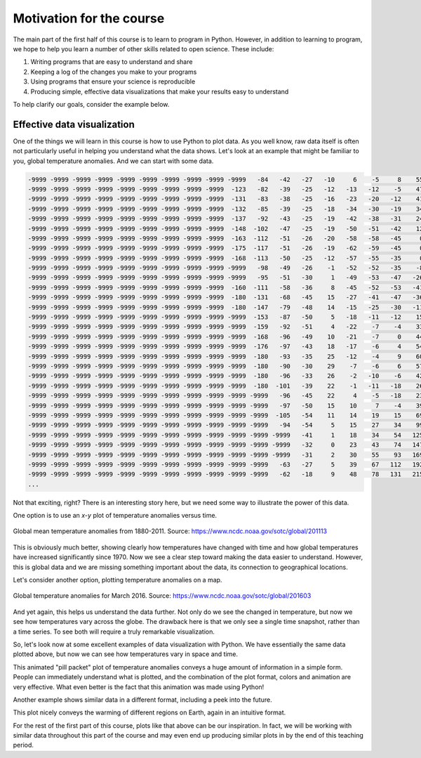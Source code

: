 Motivation for the course
=========================

The main part of the first half of this course is to learn to program in Python.
However, in addition to learning to program, we hope to help you learn a number of other skills related to open science.
These include:

1. Writing programs that are easy to understand and share
2. Keeping a log of the changes you make to your programs
3. Using programs that ensure your science is reproducible
4. Producing simple, effective data visualizations that make your results easy to understand

To help clarify our goals, consider the example below.

Effective data visualization
----------------------------

One of the things we will learn in this course is how to use Python to plot data.
As you well know, raw data itself is often not particularly useful in helping you understand what the data shows.
Let's look at an example that might be familiar to you, global temperature anomalies.
And we can start with some data.

.. code-block:: none

    -9999 -9999 -9999 -9999 -9999 -9999 -9999 -9999 -9999 -9999   -84   -42   -27   -10     6    -5     8    55   163   330   525   731   957  1191  1429  1669  1883  2044  2155  2227  2262  2266  2250  2232  2228  2247  2289  2355  2440  2535  2626  2693  2726  2748  2789  2819  2808  2791 -9999 -9999 -9999 -9999 -9999 -9999 -9999 -9999 -9999 -9999 -9999 -9999 -9999 -9999 -9999  1351  1312 -9999 -9999 -9999 -9999 -9999   852 -9999   736   764   777   743   643   528   439   312   138    19     3   -15  -180  -180  -180  -180  -180
    -9999 -9999 -9999 -9999 -9999 -9999 -9999 -9999 -9999  -123   -82   -39   -25   -12   -13   -12    -5    47   156   323   518   726   952  1188  1430  1673  1885  2039  2139  2199  2224  2225  2214  2205  2212  2241  2293  2368  2464  2571  2668  2734  2761  2777  2811  2834  2822  2803 -9999 -9999 -9999 -9999 -9999 -9999 -9999 -9999 -9999 -9999 -9999 -9999 -9999 -9999 -9999  1376  1333 -9999 -9999 -9999 -9999 -9999   745   712   700   722   741   734   672   569   472   342   184    65    50    42  -180  -180  -180  -180  -180
    -9999 -9999 -9999 -9999 -9999 -9999 -9999 -9999 -9999  -131   -83   -38   -25   -16   -23   -20   -12    41   148   310   500   707   936  1179  1429  1677  1886  2033  2122  2169  2184  2182  2175  2177  2193  2231  2293  2382  2494  2611  2710  2776  2798  2806  2829  2850  2841  2830 -9999 -9999 -9999 -9999 -9999 -9999 -9999 -9999 -9999 -9999 -9999 -9999 -9999 -9999 -9999  1423  1368  1297  1262 -9999 -9999 -9999   693   669   667   680   699   699   660   592   498   374   241   132   116   106  -180  -180  -180  -180  -180
    -9999 -9999 -9999 -9999 -9999 -9999 -9999 -9999 -9999  -132   -85   -39   -25   -18   -34   -30   -19    34   146   299   483   685   914  1167  1430  1682  1887  2025  2102  2136  2143  2139  2139  2148  2166  2208  2283  2394  2528  2655  2752  2813  2830  2828  2847  2856  2851  2841 -9999 -9999 -9999 -9999 -9999 -9999 -9999 -9999 -9999 -9999 -9999 -9999 -9999 -9999 -9999  1462  1406  1332  1294 -9999 -9999 -9999 -9999   604   617   635   662   670   645   602   523   414   306   208   174   150   -91  -180  -180  -180  -180
    -9999 -9999 -9999 -9999 -9999 -9999 -9999 -9999 -9999  -137   -92   -43   -25   -19   -42   -38   -31    24   141   291   473   674   902  1162  1438  1695  1894  2018  2081  2105  2108  2104  2104  2108  2115  2154  2252  2402  2564  2696  2785  2833  2843  2844  2848  2853  2849 -9999 -9999 -9999 -9999 -9999 -9999 -9999 -9999 -9999 -9999 -9999 -9999 -9999 -9999 -9999 -9999  1485  1439  1373  1332 -9999 -9999 -9999 -9999   450   489   525 -9999 -9999   621   602   544   455   348   237   173   150   -19  -180  -180  -180  -180
    -9999 -9999 -9999 -9999 -9999 -9999 -9999 -9999 -9999  -148  -102   -47   -25   -19   -50   -51   -42    12   123   275   470   681   915  1183  1468  1726  1914  2021  2067  2081  2075  2058  2043  2032  2027  2074  2212  2412  2597  2721  2794  2826  2828  2837  2844  2850  2848 -9999 -9999 -9999 -9999 -9999 -9999 -9999 -9999 -9999 -9999 -9999 -9999 -9999 -9999 -9999 -9999  1516  1467  1417  1373 -9999 -9999 -9999 -9999   295   319   387 -9999 -9999   599   590   554   480   376   228   152   125   -51  -180  -180  -180  -180
    -9999 -9999 -9999 -9999 -9999 -9999 -9999 -9999 -9999  -163  -112   -51   -26   -20   -58   -58   -45     0    98   262   469   696   949  1238  1536  1787  1953  2035  2061  2055  2019  1964  1923  1905  1914  2000  2187  2435  2626  2721  2780  2803  2822 -9999 -9999 -9999 -9999 -9999 -9999 -9999 -9999 -9999 -9999 -9999 -9999 -9999 -9999 -9999 -9999 -9999 -9999  1691  1631  1554  1502  1450 -9999 -9999 -9999 -9999 -9999 -9999   245   303 -9999 -9999 -9999   557   538   483   408   261   168   113   -92  -180  -180  -180  -180
    -9999 -9999 -9999 -9999 -9999 -9999 -9999 -9999 -9999  -175  -117   -51   -26   -19   -62   -59   -45     0    86   253   468   710   994  1322  1638  1872  2001  2044  2036  1998  1939  1861  1801  1791  1828 -9999 -9999 -9999  2650  2704 -9999 -9999 -9999 -9999 -9999 -9999 -9999 -9999 -9999 -9999 -9999 -9999 -9999 -9999 -9999 -9999 -9999 -9999 -9999 -9999 -9999  1726  1659  1581  1531  1457  1369  1315 -9999 -9999 -9999 -9999   248 -9999 -9999 -9999 -9999 -9999   481   475   422   300   189   110  -109  -180  -180  -180  -180
    -9999 -9999 -9999 -9999 -9999 -9999 -9999 -9999 -9999  -168  -113   -50   -25   -12   -57   -55   -35     0    83   245   461   717  1035  1406  1743  1955  2034  2025  1973  1916  1882 -9999 -9999 -9999 -9999 -9999 -9999 -9999 -9999 -9999 -9999 -9999 -9999 -9999 -9999 -9999 -9999 -9999 -9999 -9999 -9999 -9999 -9999 -9999 -9999 -9999 -9999 -9999 -9999 -9999  1798  1753  1677  1597  1537 -9999  1401 -9999 -9999 -9999 -9999 -9999   267 -9999 -9999 -9999 -9999 -9999 -9999   473   427   291   146    51  -129  -180  -180  -180  -180
    -9999 -9999 -9999 -9999 -9999 -9999 -9999 -9999 -9999 -9999   -98   -49   -26    -1   -52   -52   -35    -8    73   230   446   713  1064  1472  1827  2023  2061  2012  1927  1870 -9999 -9999 -9999 -9999 -9999 -9999 -9999 -9999 -9999 -9999 -9999 -9999 -9999 -9999 -9999 -9999 -9999 -9999 -9999 -9999 -9999 -9999 -9999 -9999 -9999 -9999 -9999 -9999 -9999 -9999  1808  1755  1682  1611  1549  1497 -9999 -9999 -9999 -9999 -9999 -9999   275   217    82    21 -9999 -9999 -9999   460   410   245    47  -180  -165  -180  -180  -180  -180
    -9999 -9999 -9999 -9999 -9999 -9999 -9999 -9999 -9999 -9999   -95   -51   -30     1   -49   -53   -47   -26    51   206   427   710  1083  1509  1873  2070  2102  2060 -9999 -9999 -9999 -9999 -9999 -9999 -9999 -9999 -9999 -9999 -9999 -9999 -9999 -9999 -9999 -9999 -9999 -9999 -9999 -9999 -9999 -9999 -9999 -9999 -9999 -9999 -9999 -9999 -9999 -9999 -9999 -9999  1801  1753  1692  1638  1572  1520 -9999 -9999 -9999 -9999 -9999 -9999   233   205   118    48    -4 -9999 -9999 -9999   401   199  -138  -179  -179  -180  -180  -180  -180
    -9999 -9999 -9999 -9999 -9999 -9999 -9999 -9999 -9999  -160  -111   -58   -36     8   -45   -52   -53   -41    32   187   413   709  1090  1512  1871  2083  2149  2141 -9999 -9999 -9999 -9999 -9999 -9999 -9999 -9999 -9999 -9999 -9999 -9999 -9999 -9999 -9999 -9999 -9999 -9999 -9999 -9999 -9999 -9999 -9999 -9999 -9999 -9999 -9999 -9999 -9999 -9999 -9999 -9999 -9999  1742  1693  1639 -9999 -9999 -9999 -9999 -9999 -9999 -9999 -9999   213   184   134    65   -18   -94 -9999 -9999   366   178  -144  -180  -180  -180  -180  -180  -180
    -9999 -9999 -9999 -9999 -9999 -9999 -9999 -9999 -9999  -180  -131   -68   -45    15   -27   -41   -47   -36    34   188   410   706  1078  1481  1825  2055  2172  2210 -9999 -9999 -9999 -9999 -9999 -9999 -9999 -9999 -9999 -9999 -9999 -9999 -9999 -9999 -9999 -9999 -9999 -9999 -9999 -9999 -9999 -9999 -9999 -9999 -9999 -9999 -9999 -9999 -9999 -9999 -9999 -9999 -9999  1752  1695  1619  1543 -9999 -9999 -9999 -9999 -9999 -9999 -9999 -9999   131   106 -9999 -9999  -117 -9999 -9999   364   200  -104  -180  -180  -180  -180  -180  -180
    -9999 -9999 -9999 -9999 -9999 -9999 -9999 -9999 -9999  -180  -147   -79   -48    14   -15   -25   -30   -11    58   204   421   710  1066  1450  1778  2015  2172  2256 -9999 -9999 -9999 -9999 -9999 -9999 -9999 -9999 -9999 -9999 -9999 -9999 -9999 -9999 -9999 -9999 -9999 -9999 -9999 -9999 -9999 -9999 -9999 -9999 -9999 -9999 -9999 -9999 -9999 -9999 -9999 -9999  1833  1782  1717  1636  1552 -9999 -9999 -9999 -9999 -9999 -9999 -9999 -9999 -9999    44 -9999 -9999 -9999 -9999 -9999   371   232   -53  -180  -180  -180  -180  -180  -180
    -9999 -9999 -9999 -9999 -9999 -9999 -9999 -9999 -9999 -9999  -153   -87   -50     5   -18   -11   -12    15    91   231   445   726  1063  1431  1754  1989  2160  2279 -9999 -9999 -9999 -9999 -9999 -9999 -9999 -9999 -9999 -9999 -9999 -9999 -9999 -9999 -9999 -9999 -9999 -9999 -9999 -9999 -9999 -9999 -9999 -9999 -9999 -9999 -9999 -9999 -9999 -9999 -9999 -9999  1846  1797  1747  1690 -9999 -9999 -9999 -9999 -9999 -9999 -9999 -9999 -9999 -9999    22 -9999 -9999 -9999 -9999 -9999   359   246    15  -180  -180  -180  -180  -180  -180
    -9999 -9999 -9999 -9999 -9999 -9999 -9999 -9999 -9999 -9999  -159   -92   -51     4   -22    -7    -4    33   116   257   470   740  1055  1409  1733  1969  2137  2279  2382 -9999 -9999 -9999 -9999 -9999 -9999 -9999 -9999 -9999 -9999 -9999 -9999 -9999 -9999 -9999 -9999 -9999 -9999 -9999 -9999 -9999 -9999 -9999 -9999 -9999 -9999 -9999 -9999 -9999 -9999 -9999  1856  1817  1785 -9999 -9999   890   834   780 -9999 -9999 -9999 -9999 -9999 -9999 -9999 -9999 -9999 -9999 -9999   310   326   241    39  -180  -180  -180  -180  -180  -180
    -9999 -9999 -9999 -9999 -9999 -9999 -9999 -9999 -9999 -9999  -168   -96   -49    10   -21    -7     0    44   133   272   478   733  1031  1380  1713  1952  2115  2259  2396  2490 -9999 -9999 -9999 -9999 -9999 -9999 -9999 -9999 -9999 -9999 -9999 -9999 -9999 -9999 -9999 -9999 -9999 -9999 -9999 -9999 -9999 -9999 -9999 -9999 -9999 -9999 -9999 -9999 -9999 -9999  1869  1837  1813 -9999 -9999   894   854   798 -9999 -9999 -9999 -9999 -9999 -9999 -9999 -9999 -9999 -9999 -9999   280   289   216    30  -180  -180  -180  -180  -180  -180
    -9999 -9999 -9999 -9999 -9999 -9999 -9999 -9999 -9999 -9999  -176   -97   -43    18   -17    -6     4    54   142   272   461   701   991  1348  1698  1944  2101  2240  2383  2506  2601  2657 -9999 -9999 -9999 -9999 -9999 -9999 -9999 -9999 -9999 -9999 -9999 -9999 -9999 -9999 -9999 -9999 -9999 -9999 -9999 -9999 -9999 -9999 -9999 -9999 -9999 -9999  2319 -9999  1877  1859  1845 -9999 -9999 -9999   853 -9999 -9999 -9999 -9999 -9999 -9999 -9999 -9999 -9999 -9999 -9999 -9999   249   246   174     6  -180  -180  -180  -180  -180  -180
    -9999 -9999 -9999 -9999 -9999 -9999 -9999 -9999 -9999 -9999  -180   -93   -35    25   -12    -4     9    60   142   258   432   657   947  1315  1680  1931  2088  2226  2370  2499  2595  2665  2724  2762  2775 -9999 -9999 -9999 -9999 -9999 -9999 -9999 -9999 -9999 -9999 -9999 -9999 -9999 -9999 -9999 -9999 -9999 -9999 -9999 -9999 -9999  2501  2406  2333 -9999 -9999  1862  1858 -9999 -9999   887   840   783 -9999 -9999 -9999 -9999 -9999 -9999 -9999 -9999 -9999  -180 -9999   223   206   130   -20  -180  -180  -180  -180  -180  -180
    -9999 -9999 -9999 -9999 -9999 -9999 -9999 -9999 -9999 -9999  -180   -90   -30    29    -7    -6     6    57   134   246   412   628   914  1285  1651  1905  2063  2206  2354  2488  2586  2663  2732  2778  2797  2806 -9999 -9999 -9999 -9999 -9999 -9999 -9999 -9999 -9999 -9999 -9999 -9999 -9999 -9999 -9999 -9999 -9999 -9999  2718  2632  2542 -9999 -9999 -9999 -9999 -9999 -9999 -9999 -9999   912   864   796 -9999 -9999 -9999 -9999 -9999 -9999 -9999 -9999 -9999  -180 -9999   196   172    96   -37  -180  -180  -180  -180  -180  -180
    -9999 -9999 -9999 -9999 -9999 -9999 -9999 -9999 -9999 -9999  -180   -96   -33    26    -2   -10    -6    42   124   242   407   613   888  1256  1623  1874  2031  2176  2333  2477  2582  2667  2748  2808  2835  2835  2834 -9999 -9999 -9999  2819  2797  2750 -9999 -9999 -9999 -9999 -9999 -9999 -9999 -9999 -9999  2707  2740  2740 -9999 -9999 -9999 -9999 -9999 -9999 -9999 -9999 -9999 -9999   959   921 -9999 -9999 -9999 -9999 -9999 -9999 -9999 -9999 -9999 -9999  -174 -9999   166   153    83   -41  -180  -180  -180  -180  -180  -180
    -9999 -9999 -9999 -9999 -9999 -9999 -9999 -9999 -9999 -9999  -180  -101   -39    22    -1   -11   -18    26   120   248   410   599   862  1237  1613  1860  2007  2149  2311  2465  2583  2682  2774  2843  2870  2870  2861  2871  2885  2876  2831  2796  2726  2654 -9999 -9999 -9999 -9999 -9999 -9999 -9999 -9999  2681  2726 -9999 -9999 -9999 -9999 -9999 -9999 -9999 -9999 -9999 -9999 -9999   982 -9999 -9999 -9999 -9999 -9999 -9999 -9999 -9999 -9999 -9999 -9999 -9999    44   126   144    85   -35  -180  -180  -180  -180  -180  -180
    -9999 -9999 -9999 -9999 -9999 -9999 -9999 -9999 -9999 -9999 -9999   -96   -45    22     4    -5   -18    23   125   256   410   578   831  1217  1609  1855  1998  2139  2301  2458  2585  2687  2785  2864  2894  2894  2890  2894  2888  2879  2840  2796  2715  2631  2583 -9999 -9999 -9999 -9999 -9999  2568  2572 -9999 -9999 -9999 -9999 -9999 -9999 -9999 -9999 -9999 -9999 -9999 -9999 -9999 -9999 -9999 -9999 -9999 -9999 -9999 -9999 -9999 -9999 -9999 -9999 -9999 -9999    22    89   135   104   -15  -180  -180  -180  -180  -180  -180
    -9999 -9999 -9999 -9999 -9999 -9999 -9999 -9999 -9999 -9999 -9999   -97   -50    15    10     7    -4    39   142   268   402   553   800  1190  1591  1845  1997  2145  2304  2458  2585  2681 -9999 -9999 -9999 -9999 -9999  2906  2888  2879  2862  2806  2732  2648  2584  2558 -9999 -9999 -9999 -9999  2561  2564 -9999 -9999 -9999 -9999 -9999 -9999 -9999 -9999 -9999 -9999 -9999 -9999 -9999 -9999 -9999 -9999 -9999 -9999 -9999 -9999 -9999 -9999 -9999 -9999 -9999 -9999   -92    60   131   125   -30  -180  -180  -180  -180  -180  -180
    -9999 -9999 -9999 -9999 -9999 -9999 -9999 -9999 -9999 -9999 -9999  -105   -54    11    14    19    15    69   172   285   399   540   785  1173  1570  1831  1997  2152  2310  2461  2588  2685  2753 -9999 -9999 -9999 -9999  2902  2879  2874  2856  2827  2765  2683  2598  2563  2558 -9999 -9999 -9999  2538  2545 -9999 -9999 -9999 -9999 -9999 -9999 -9999 -9999 -9999 -9999 -9999 -9999 -9999 -9999   448   373 -9999 -9999 -9999 -9999 -9999 -9999 -9999 -9999 -9999 -9999  -180    35   117   129   -48  -180  -180  -180  -180  -180  -180
    -9999 -9999 -9999 -9999 -9999 -9999 -9999 -9999 -9999 -9999 -9999   -94   -54     5    15    27    34    99   204   307   407   546   801  1189  1574  1826  1992  2149  2310  2466  2597  2698  2779  2841  2878  2884 -9999 -9999  2865  2862  2851  2823  2771  2698  2626  2589  2584  2590  2596 -9999  2534  2526 -9999 -9999 -9999 -9999 -9999 -9999  1982  1942 -9999 -9999 -9999  1055   932   719   483   309 -9999 -9999 -9999 -9999 -9999 -9999 -9999 -9999 -9999 -9999  -180    17   110   131    28  -180  -180  -180  -180  -180  -180
    -9999 -9999 -9999 -9999 -9999 -9999 -9999 -9999 -9999 -9999 -9999 -9999   -41     1    18    34    54   125   226   327   428   582   858  1248  1608  1834  1986  2140  2307  2471  2602  2706  2784  2841  2872  2883  2885  2884  2873  2853  2849  2819  2777  2716  2651  2613  2609  2611  2604  2580  2549  2525  2507 -9999 -9999 -9999 -9999  2121  2058 -9999 -9999 -9999 -9999  1103   989   811   520    25 -9999 -9999 -9999 -9999 -9999 -9999 -9999 -9999 -9999 -9999 -9999    13    57   109   -59  -180  -180  -180  -180  -180  -180
    -9999 -9999 -9999 -9999 -9999 -9999 -9999 -9999 -9999 -9999 -9999 -9999   -32     0    23    43    74   147   244   349   469   654   955  1336  1653  1846  1985  2136  2303  2463  2601  2705  2782  2833  2862  2877  2886  2887  2880  2853  2840  2811  2781  2735  2680  2648  2642  2642  2632  2608  2574  2532  2500 -9999 -9999 -9999 -9999  2192 -9999 -9999 -9999 -9999 -9999  1114  1033   909 -9999   259 -9999 -9999 -9999 -9999 -9999 -9999 -9999 -9999 -9999 -9999 -9999  -120    24   -16  -144  -180  -180  -180  -180  -180  -180
    -9999 -9999 -9999 -9999 -9999 -9999 -9999 -9999 -9999 -9999 -9999 -9999   -31     2    30    55    93   169   264   376   524   752  1075  1425  1688  1851  1988  2138  2298  2456  2592  2697  2771  2819  2848  2867  2880  2887  2879  2854  2817  2795  2779  2751  2709  2684  2682  2681  2665  2634  2591  2541  2499  2477 -9999 -9999 -9999  2269 -9999 -9999 -9999 -9999 -9999 -9999 -9999 -9999 -9999 -9999 -9999 -9999 -9999 -9999 -9999 -9999 -9999 -9999 -9999 -9999 -9999  -180  -180  -141  -155  -180  -180  -180  -180  -180  -180
    -9999 -9999 -9999 -9999 -9999 -9999 -9999 -9999 -9999 -9999 -9999   -63   -27     5    39    67   112   192   284   400   575   846  1184  1492  1701  1847  1992  2142  2298  2449  2582  2686  2755  2796  2824  2846  2862  2872  2872  2850  2818  2793  2779  2763  2737  2721  2718  2715  2697  2660  2609  2557  2512  2476  2447 -9999 -9999  2290 -9999 -9999 -9999 -9999 -9999 -9999 -9999 -9999 -9999 -9999 -9999 -9999 -9999 -9999 -9999 -9999 -9999 -9999 -9999 -9999 -9999  -180  -180  -180  -175  -180  -180  -180  -180  -180  -180
    -9999 -9999 -9999 -9999 -9999 -9999 -9999 -9999 -9999 -9999 -9999   -62   -18     9    48    78   131   215   301   411   596   897  1245  1520  1698  1841  1994  2148  2300  2443  2570  2669  2734  2770  2797  2821  2840  2855  2862  2845  2814  2793  2779  2778  2762  2749  2745  2740  2719  2679  2627  2577  2532  2488  2447  2396  2348  2316 -9999 -9999 -9999 -9999 -9999 -9999 -9999 -9999 -9999 -9999 -9999 -9999 -9999 -9999 -9999 -9999 -9999 -9999 -9999 -9999 -9999  -180  -180  -180  -180  -180  -180  -180  -180  -180  -180
    ...

Not that exciting, right?
There is an interesting story here, but we need some way to illustrate the power of this data.

One option is to use an *x*-*y* plot of temperature anomalies versus time.

.. figure:: https://www.ncdc.noaa.gov/sotc/service/global/global-land-ocean-mntp-anom/201101-201112.png
    :width: 800px
    :align: center
    :alt: Global mean temperature anomalies

    Global mean temperature anomalies from 1880-2011. Source: https://www.ncdc.noaa.gov/sotc/global/201113

This is obviously much better, showing clearly how temperatures have changed with time and how global temperatures have increased significantly since 1970.
Now we see a clear step toward making the data easier to understand.
However, this is global data and we are missing something important about the data, its connection to geographical locations.

Let's consider another option, plotting temperature anomalies on a map.

.. figure:: https://www.ncdc.noaa.gov/sotc/service/global/map-blended-mntp/201603.gif
    :width: 800px
    :align: center
    :alt: Global mean temperature anomaly map

    Global temperature anomalies for March 2016. Source: https://www.ncdc.noaa.gov/sotc/global/201603

And yet again, this helps us understand the data further.
Not only do we see the changed in temperature, but now we see how temperatures vary across the globe.
The drawback here is that we only see a single time snapshot, rather than a time series.
To see both will require a truly remarkable visualization.

So, let's look now at some excellent examples of data visualization with Python.
We have essentially the same data plotted above, but now we can see how temperatures vary in space and time.

.. raw:: html

    <video width="800" controls>
      <source src="../../_static/Temp-anomalies-2018.mp4" type="video/mp4">
    </video>
    <p style="text-align:center"><i>Global temperature anomalies by country from 1900-2017. Visualization by Antti Lipponen (<a href="https://twitter.com/anttilip">@anttilip</a>). Source: <a href="https://t.co/ZdGPVTM5yO">https://t.co/ZdGPVTM5yO</a></i></p>

This animated "pill packet" plot of temperature anomalies conveys a huge amount of information in a simple form.
People can immediately understand what is plotted, and the combination of the plot format, colors and animation are very effective.
What even better is the fact that this animation was made using Python!

Another example shows similar data in a different format, including a peek into the future.

.. raw:: html

    <video width="800" controls>
      <source src="../../_static/Temp-anomalies-2019.mp4" type="video/mp4">
    </video>
    <p style="text-align:center"><i>Global temperature anomalies past and future, 1900-2100. Visualization by Antti Lipponen (<a href="https://twitter.com/anttilip">@anttilip</a>). Source: <a href="https://t.co/NP22dZ0sCu">https://t.co/NP22dZ0sCu</a></i></p>

This plot nicely conveys the warming of different regions on Earth, again in an intuitive format.

For the rest of the first part of this course, plots like that above can be our inspiration.
In fact, we will be working with similar data throughout this part of the course and may even end up producing similar plots in by the end of this teaching period.